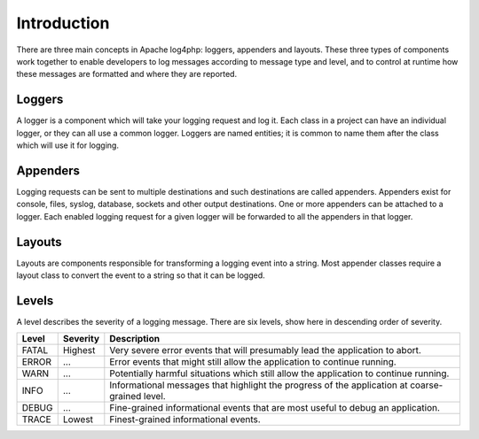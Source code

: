 ============
Introduction
============

There are three main concepts in Apache log4php: loggers, appenders and layouts. These three types
of components work together to enable developers to log messages according to message type and
level, and to control at runtime how these messages are formatted and where they are reported.

Loggers
=======

A logger is a component which will take your logging request and log it. Each class in a project
can have an individual logger, or they can all use a common logger. Loggers are named entities; it
is common to name them after the class which will use it for logging.

Appenders
=========

Logging requests can be sent to multiple destinations and such destinations are called appenders.
Appenders exist for console, files, syslog, database, sockets and other output destinations. One or
more appenders can be attached to a logger. Each enabled logging request for a given logger will be
forwarded to all the appenders in that logger.

Layouts
=======

Layouts are components responsible for transforming a logging event into a string. Most appender
classes require a layout class to convert the event to a string so that it can be logged.

Levels
======

A level describes the severity of a logging message. There are six levels, show here in descending
order of severity.

+-------+----------+------------------------------------------------------------------------------------------------+
| Level | Severity | Description                                                                                    |
+=======+==========+================================================================================================+
| FATAL | Highest  | Very severe error events that will presumably lead the application to abort.                   |
+-------+----------+------------------------------------------------------------------------------------------------+
| ERROR | ...      | Error events that might still allow the application to continue running.                       |
+-------+----------+------------------------------------------------------------------------------------------------+
| WARN  | ...      | Potentially harmful situations which still allow the application to continue running.          |
+-------+----------+------------------------------------------------------------------------------------------------+
| INFO  | ...      | Informational messages that highlight the progress of the application at coarse-grained level. |
+-------+----------+------------------------------------------------------------------------------------------------+
| DEBUG | ...      | Fine-grained informational events that are most useful to debug an application.                |
+-------+----------+------------------------------------------------------------------------------------------------+
| TRACE | Lowest   | Finest-grained informational events.                                                           |
+-------+----------+------------------------------------------------------------------------------------------------+

..  Licensed to the Apache Software Foundation (ASF) under one or more
    contributor license agreements. See the NOTICE file distributed with
    this work for additional information regarding copyright ownership.
    The ASF licenses this file to You under the Apache License, Version 2.0
    (the "License"); you may not use this file except in compliance with
    the License. You may obtain a copy of the License at

    http://www.apache.org/licenses/LICENSE-2.0

    Unless required by applicable law or agreed to in writing, software
    distributed under the License is distributed on an "AS IS" BASIS,
    WITHOUT WARRANTIES OR CONDITIONS OF ANY KIND, either express or implied.
    See the License for the specific language governing permissions and
    limitations under the License.